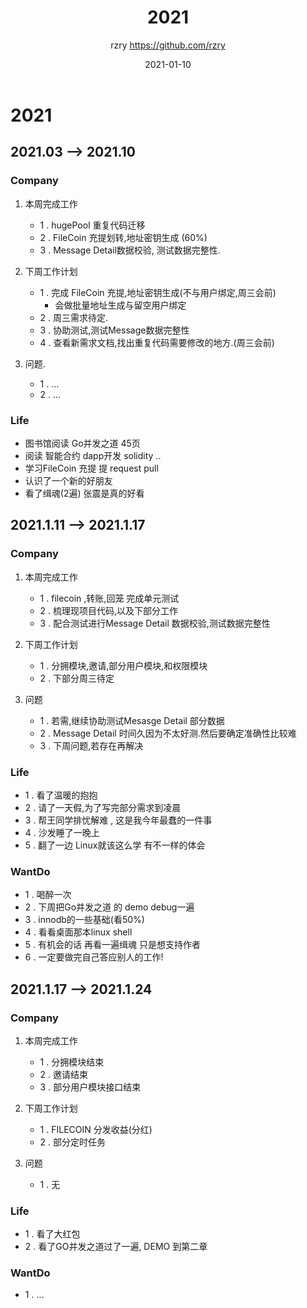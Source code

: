 #+TITLE:     2021
#+AUTHOR:    rzry https://github.com/rzry
#+EMAIL:     rzry36008@ccie.lol
#+DATE:      2021-01-10
#+LANGUAGE:  en

* 2021
** 2021.03 --> 2021.10
*** Company
**** 本周完成工作
  - 1 . hugePool 重复代码迁移
  - 2 . FileCoin 充提划转,地址密钥生成 (60%)
  - 3 . Message Detail数据校验, 测试数据完整性.
**** 下周工作计划
  - 1 . 完成 FileCoin 充提,地址密钥生成(不与用户绑定,周三会前)
      - 会做批量地址生成与留空用户绑定
  - 2 . 周三需求待定.
  - 3 . 协助测试,测试Message数据完整性
  - 4 . 查看新需求文档,找出重复代码需要修改的地方.(周三会前)

**** 问题.
  - 1 . ...
  - 2 . ...
*** Life
    - 图书馆阅读 Go并发之道 45页
    - 阅读 智能合约 dapp开发 solidity ..
    - 学习FileCoin 充提 提 request pull
    - 认识了一个新的好朋友
    - 看了缉魂(2遍) 张震是真的好看


** 2021.1.11 --> 2021.1.17
*** Company
**** 本周完成工作
     - 1 . filecoin ,转账,回笼 完成单元测试
     - 2 . 梳理现项目代码,以及下部分工作
     - 3 . 配合测试进行Message Detail 数据校验,测试数据完整性
**** 下周工作计划
     - 1 . 分拥模块,邀请,部分用户模块,和权限模块
     - 2 . 下部分周三待定
**** 问题
     - 1 . 若需,继续协助测试Mesasge Detail 部分数据
     - 2 . Message Detail 时间久因为不太好测.然后要确定准确性比较难
     - 3 . 下周问题,若存在再解决
*** Life
     - 1 . 看了温暖的抱抱
     - 2 . 请了一天假,为了写完部分需求到凌晨
     - 3 . 帮王同学排忧解难 , 这是我今年最蠢的一件事
     - 4 . 沙发睡了一晚上
     - 5 . 翻了一边 Linux就该这么学 有不一样的体会
*** WantDo
     - 1 . 喝醉一次
     - 2 . 下周把Go并发之道 的 demo debug一遍
     - 3 . innodb的一些基础(看50%)
     - 4 . 看看桌面那本linux shell
     - 5 . 有机会的话 再看一遍缉魂 只是想支持作者
     - 6 . 一定要做完自己答应别人的工作!

** 2021.1.17 --> 2021.1.24
*** Company
**** 本周完成工作
     - 1 . 分拥模块结束
     - 2 . 邀请结束
     - 3 . 部分用户模块接口结束
**** 下周工作计划
     - 1 . FILECOIN 分发收益(分红)
     - 2 . 部分定时任务
**** 问题
     - 1 . 无
*** Life
    - 1 . 看了大红包
    - 2 . 看了GO并发之道过了一遍, DEMO 到第二章

*** WantDo
    - 1 . ...
